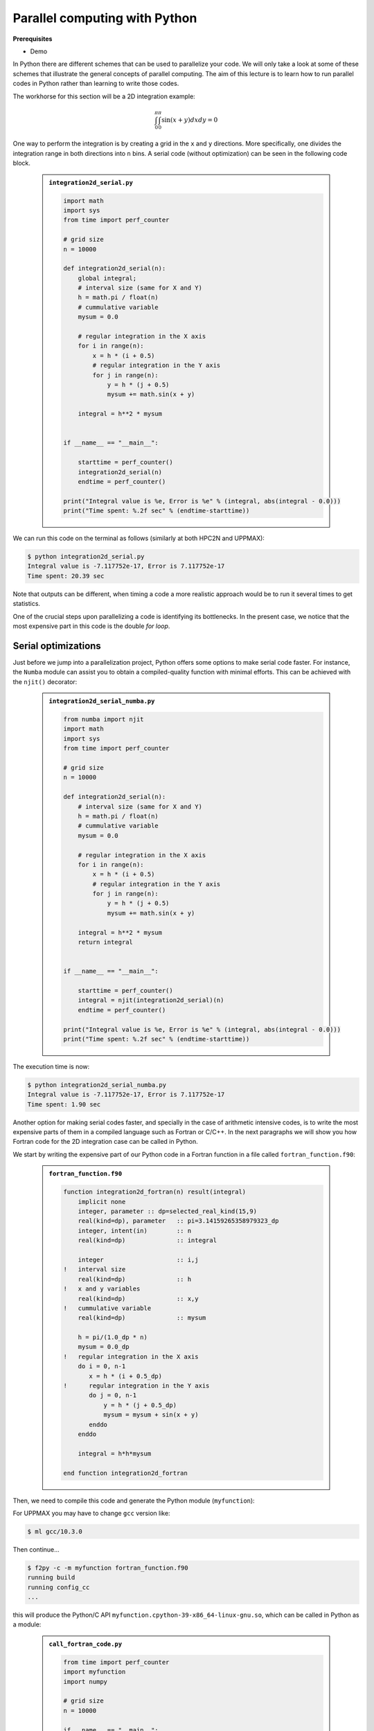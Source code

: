 Parallel computing with Python
==============================

.. questions::

   - What is parallel computing?
   - What are the different parallelization mechanisms for Python?
   - How to implement parallel in Python code?
   - How to deploy threads and workers at HPC2N and UPPMAX?
  

.. objectives::

   - Learn common schemes for the parallelization of codes
   - Learn general concepts for parallel computing



**Prerequisites**

- Demo

.. tabs::

   .. tab:: HPC2N
      
      - If not already done so:
      
      .. code-block:: console

         $ ml GCCcore/11.2.0 Python/3.9.6

         $ virtualenv --system-site-packages /proj/nobackup/<your-project-storage>/vpyenv-python-course

         $ source /proj/nobackup/<your-project-storage>/vpyenv-python-course/bin/activate

      - For the ``numba`` example install the corresponding module::

      .. code-block:: console
        
         $ python -m pip install numba

      - For the ``mpi4py`` example add the following modules::

      .. code-block:: console
    
         $ ml GCC/11.2.0 OpenMPI/4.1.1

         $ python -m pip install mpi4py

      - For the ``f2py`` example, this command should be available on the terminal when ``numpy`` is installed::

      .. code-block:: console

         $ python -m pip install numpy

      - For the Julia example we will need PyJulia::
        
      .. code-block:: console

         $ ml Julia/1.8.5-linux-x86_64

         $ python -m pip install julia

      - Start Python on the command line and type:

      .. code-block:: python

         >>> import julia
         >>> julia.install()

      - Quit Python, you should be ready to go!

   .. tab:: UPPMAX

      If not already done so:
      
      .. code-block:: console

         $ module load python/3.9.5
         $ python -m venv --system-site-packages /proj/naiss202X-XY-XYZ/nobackup/<user>/venv-python-course
    
      Activate it if needed (is the name shown in the prompt)

      .. code-block:: console

         $ source /proj/naiss202X-XY-XYZ/nobackup/<user>/venv-python-course/bin/activate

      - For the ``numba`` example install the corresponding module:

      .. code-block:: console
       
         $ python -m pip install numba

      - For the ``mpi4py`` example add the following modules:

      .. code-block:: console

         $ ml gcc/9.3.0 openmpi/3.1.5
         $ python -m pip install mpi4py

      - For the Julia example we will need PyJulia:
        
      .. code-block:: console
       
         $ ml julia/1.7.2
         $ python -m pip install julia

      Start Python on the command line and type:

      .. code-block:: python
       
         >>> import julia
         >>> julia.install()
         
      Quit Python, you should be ready to go!



In Python there are different schemes that can be used to parallelize your code. 
We will only take a look at some of these schemes that illustrate the general concepts of
parallel computing. The aim of this lecture is to learn how to run parallel codes
in Python rather than learning to write those codes.

The workhorse for this section will be a 2D integration example:

   .. math:: 
       \int^{\pi}_{0}\int^{\pi}_{0}\sin(x+y)dxdy = 0

One way to perform the integration is by creating a grid in the ``x`` and ``y`` directions.
More specifically, one divides the integration range in both directions into ``n`` bins. A
serial code (without optimization) can be seen in the following code block.

   .. admonition:: ``integration2d_serial.py``
      :class: dropdown

      .. code-block:: python

         import math
         import sys
         from time import perf_counter
         
         # grid size
         n = 10000
         
         def integration2d_serial(n):
             global integral;
             # interval size (same for X and Y)
             h = math.pi / float(n)
             # cummulative variable 
             mysum = 0.0
             
             # regular integration in the X axis
             for i in range(n):
                 x = h * (i + 0.5)
                 # regular integration in the Y axis
                 for j in range(n):
                     y = h * (j + 0.5)
                     mysum += math.sin(x + y)
             
             integral = h**2 * mysum
         
         
         if __name__ == "__main__":
         
             starttime = perf_counter()
             integration2d_serial(n)
             endtime = perf_counter()
         
         print("Integral value is %e, Error is %e" % (integral, abs(integral - 0.0)))
         print("Time spent: %.2f sec" % (endtime-starttime))

We can run this code on the terminal as follows (similarly at both HPC2N and UPPMAX): 


.. code-block:: console 

    $ python integration2d_serial.py
    Integral value is -7.117752e-17, Error is 7.117752e-17
    Time spent: 20.39 sec

Note that outputs can be different, when timing a code a more realistic approach
would be to run it several times to get statistics.

One of the crucial steps upon parallelizing a code is identifying its bottlenecks. In
the present case, we notice that the most expensive part in this code is the double `for loop`. 

Serial optimizations
--------------------

Just before we jump into a parallelization project, Python offers some options to make
serial code faster. For instance, the ``Numba`` module can assist you to obtain a 
compiled-quality function with minimal efforts. This can be achieved with the ``njit()`` 
decorator: 

   .. admonition:: ``integration2d_serial_numba.py``
      :class: dropdown

      .. code-block:: python

         from numba import njit
         import math
         import sys
         from time import perf_counter
         
         # grid size
         n = 10000
         
         def integration2d_serial(n):
             # interval size (same for X and Y)
             h = math.pi / float(n)
             # cummulative variable 
             mysum = 0.0
             
             # regular integration in the X axis
             for i in range(n):
                 x = h * (i + 0.5)
                 # regular integration in the Y axis
                 for j in range(n):
                     y = h * (j + 0.5)
                     mysum += math.sin(x + y)
             
             integral = h**2 * mysum
             return integral
         
         
         if __name__ == "__main__":
         
             starttime = perf_counter()
             integral = njit(integration2d_serial)(n)
             endtime = perf_counter()
         
         print("Integral value is %e, Error is %e" % (integral, abs(integral - 0.0)))
         print("Time spent: %.2f sec" % (endtime-starttime))

The execution time is now:

.. code-block:: console

    $ python integration2d_serial_numba.py
    Integral value is -7.117752e-17, Error is 7.117752e-17
    Time spent: 1.90 sec

Another option for making serial codes faster, and specially in the case of arithmetic 
intensive codes, is to write the most expensive parts of them in a compiled language such 
as Fortran or C/C++. In the next paragraphs we will show you how Fortran code for the 
2D integration case can be called in Python.

We start by writing the expensive part of our Python code in a Fortran function in a file
called ``fortran_function.f90``:


   .. admonition:: ``fortran_function.f90``
      :class: dropdown

      .. code-block:: fortran

         function integration2d_fortran(n) result(integral)
             implicit none
             integer, parameter :: dp=selected_real_kind(15,9)
             real(kind=dp), parameter   :: pi=3.14159265358979323_dp
             integer, intent(in)        :: n
             real(kind=dp)              :: integral
         
             integer                    :: i,j
         !   interval size
             real(kind=dp)              :: h
         !   x and y variables
             real(kind=dp)              :: x,y
         !   cummulative variable
             real(kind=dp)              :: mysum
         
             h = pi/(1.0_dp * n)
             mysum = 0.0_dp
         !   regular integration in the X axis
             do i = 0, n-1
                x = h * (i + 0.5_dp)
         !      regular integration in the Y axis
                do j = 0, n-1
                    y = h * (j + 0.5_dp)
                    mysum = mysum + sin(x + y)
                enddo
             enddo
         
             integral = h*h*mysum
                     
         end function integration2d_fortran

Then, we need to compile this code and generate the Python module
(``myfunction``):

For UPPMAX you may have to change ``gcc`` version like:

.. code-block:: console
   
   $ ml gcc/10.3.0

Then continue...

.. code-block:: console

    $ f2py -c -m myfunction fortran_function.f90  
    running build
    running config_cc
    ...

this will produce the Python/C API ``myfunction.cpython-39-x86_64-linux-gnu.so``, which 
can be called in Python as a module:


   .. admonition:: ``call_fortran_code.py``
      :class: dropdown

      .. code-block:: python

         from time import perf_counter
         import myfunction
         import numpy
         
         # grid size
         n = 10000
         
         if __name__ == "__main__":
         
             starttime = perf_counter()
             integral = myfunction.integration2d_fortran(n)
             endtime = perf_counter()
         
         print("Integral value is %e, Error is %e" % (integral, abs(integral - 0.0)))
         print("Time spent: %.2f sec" % (endtime-starttime))

The execution time is considerably reduced: 

.. code-block:: console

    $ python call_fortran_code.py
    Integral value is -7.117752e-17, Error is 7.117752e-17
    Time spent: 1.30 sec

Compilation of code can be tedious specially if you are in a developing phase of your code. As 
an alternative to improve the performance of expensive parts of your code (without using a 
compiled language) you can write these parts in Julia (which doesn't require compilation) and 
then calling Julia code in Python. For the workhorse integration case that we are using, 
the Julia code can look like this:

   .. admonition:: ``julia_function.jl``
      :class: dropdown

      .. code-block:: julia

         function integration2d_julia(n::Int)
         # interval size
           h = π/n
         # cummulative variable
           mysum = 0.0
         # regular integration in the X axis
           for i in 0:n-1
             x = h*(i+0.5)
         #   regular integration in the Y axis
             for j in 0:n-1
                y = h*(j + 0.5)
                mysum = mysum + sin(x+y)
             end
           end
           return mysum*h*h
         end


A caller script for Julia would be,


   .. admonition:: ``call_julia_code.py``
      :class: dropdown

      .. code-block:: python

         from time import perf_counter
         import julia
         from julia import Main
         
         Main.include('julia_function.jl')
         
         # grid size
         n = 10000
         
         if __name__ == "__main__":
         
             starttime = perf_counter()
             integral = Main.integration2d_julia(n)
             endtime = perf_counter()
         
         print("Integral value is %e, Error is %e" % (integral, abs(integral - 0.0)))
         print("Time spent: %.2f sec" % (endtime-starttime))

Timing in this case is similar to the Fortran serial case,

.. code-block:: console 

    $ python call_julia_code.py
    Integral value is -7.117752e-17, Error is 7.117752e-17
    Time spent: 1.29 sec

If even with the previous (and possibly others from your own) serial optimizations your code
doesn't achieve the expected performance, you may start looking for some parallelization 
scheme. Here, we describe the most common schemes.  

Threads
-------

In a threaded parallelization scheme the workers (threads) share a global memory address space.
The `threading <https://docs.python.org/3/library/threading.html>`_ 
module is built into Python so you don't have to installed it. By using this
module, one can create several threads to do some work in parallel (in principle).
For jobs dealing with files I/O one can observe some speedup by using the `threading` module.
However, for CPU intensive jobs one would see a decrease in performance w.r.t. the serial code.
This is because Python uses the Global Interpreter Lock 
(`GIL <https://docs.python.org/3/c-api/init.html>`_) which serializes the code when 
several threads are used.

In the following code we used the `threading` module to parallelize the 2D integration example.
Threads are created with the construct ``threading.Thread(target=function, args=())``, where 
`target` is the function that will be executed by each thread and `args` is a tuple containing the
arguments of that function. Threads are started with the ``start()`` method and when they finish
their job they are joined with the ``join()`` method,

   .. admonition:: ``integration2d_threading.py``
      :class: dropdown

      .. code-block:: python

         import threading
         import math
         import sys
         from time import perf_counter
         
         # grid size
         n = 10000
         # number of threads
         numthreads = 4
         # partial sum for each thread
         partial_integrals = [None]*numthreads
         
         def integration2d_threading(n,numthreads,threadindex):
             global partial_integrals;
             # interval size (same for X and Y)
             h = math.pi / float(n)
             # cummulative variable 
             mysum = 0.0
             # workload for each thread
             workload = n/numthreads
             # lower and upper integration limits for each thread 
             begin = int(workload*threadindex)
             end = int(workload*(threadindex+1))
             # regular integration in the X axis
             for i in range(begin,end):
                 x = h * (i + 0.5)
                 # regular integration in the Y axis
                 for j in range(n):
                     y = h * (j + 0.5)
                     mysum += math.sin(x + y)
             
             partial_integrals[threadindex] = h**2 * mysum
         
         
         if __name__ == "__main__":
         
             starttime = perf_counter()
             # start the threads 
             threads = []
             for i in range(numthreads):
                 t = threading.Thread(target=integration2d_threading, args=(n,numthreads,i))
                 threads.append(t)
                 t.start()
         
             # waiting for the threads
             for t in threads:
                 t.join()
         
             integral = sum(partial_integrals)
             endtime = perf_counter()
         
         print("Integral value is %e, Error is %e" % (integral, abs(integral - 0.0)))
         print("Time spent: %.2f sec" % (endtime-starttime))


Notice the output of running this code on the terminal:

.. code-block:: console

    $ python integration2d_threading.py
    Integral value is 4.492851e-12, Error is 4.492851e-12
    Time spent: 21.29 sec

Although we are distributing the work on 4 threads, the execution time is longer than in the 
serial code. This is due to the GIL mentioned above.

Implicit Threaded 
-----------------

Some libraries like OpenBLAS, LAPACK, and MKL provide an implicit threading mechanism. They
are used, for instance, by ``numpy`` module for computing linear algebra operations. You can obtain information
about the libraries that are available in ``numpy`` with ``numpy.show_config()``.
This can be useful at the moment of setting the number of threads as these libraries could
use different mechanisms for it, for the following example we will use the OpenMP
environment variables.

Consider the following code that computes the dot product of a matrix with itself:

   .. admonition:: ``dot.py``
      :class: dropdown

      .. code-block:: python

         from time import perf_counter
         import numpy as np
         
         A = np.random.rand(3000,3000)
         starttime = perf_counter()
         B = np.dot(A,A)
         endtime = perf_counter()
         
         print("Time spent: %.2f sec" % (endtime-starttime))

the timing for running this code with 1 thread is:


.. code-block:: console

    $ export OMP_NUM_THREADS=1
    $ python dot.py
    Time spent: 1.14 sec

while running with 2 threads is:


.. code-block:: console

    $ export OMP_NUM_THREADS=2
    $ python dot.py
    Time spent: 0.60 sec

It is also possible to use efficient threads if you have blocks of code written
in a compiled language. Here, we will see the case of the Fortran code written above
where OpenMP threads are used. The parallelized code looks as follows:

   .. admonition:: ``fortran_function_openmp.f90``
      :class: dropdown

      .. code-block:: fortran

         function integration2d_fortran_openmp(n) result(integral)
             !$ use omp_lib
             implicit none
             integer, parameter :: dp=selected_real_kind(15,9)
             real(kind=dp), parameter   :: pi=3.14159265358979323
             integer, intent(in)        :: n
             real(kind=dp)              :: integral
         
             integer                    :: i,j
         !   interval size
             real(kind=dp)              :: h
         !   x and y variables
             real(kind=dp)              :: x,y
         !   cummulative variable
             real(kind=dp)              :: mysum
         
             h = pi/(1.0_dp * n)
             mysum = 0.0_dp
         !   regular integration in the X axis
         !$omp parallel do reduction(+:mysum) private(x,y,j)
             do i = 0, n-1
                x = h * (i + 0.5_dp)
         !      regular integration in the Y axis
                do j = 0, n-1
                    y = h * (j + 0.5_dp)
                    mysum = mysum + sin(x + y)
                enddo
             enddo
         !$omp end parallel do
         
             integral = h*h*mysum
                     
         end function integration2d_fortran_openmp

The way to compile this code differs to the one we saw before, now we will need the flags
for OpenMP:


.. code-block:: console

    $ f2py -c --f90flags='-fopenmp' -lgomp -m myfunction_openmp fortran_function_openmp.f90


the generated module can be then loaded,

   .. admonition:: ``call_fortran_code_openmp.py``
      :class: dropdown

      .. code-block:: python

         from time import perf_counter
         import myfunction_openmp
         import numpy
         
         # grid size
         n = 10000
         
         if __name__ == "__main__":
         
             starttime = perf_counter()
             integral = myfunction_openmp.integration2d_fortran_openmp(n)
             endtime = perf_counter()
         
         print("Integral value is %e, Error is %e" % (integral, abs(integral - 0.0)))
         print("Time spent: %.2f sec" % (endtime-starttime))

the execution time by using 4 threads is:

.. code-block:: console

    $ export OMP_NUM_THREADS=4
    $ python call_fortran_code_openmp.py
    Integral value is 4.492945e-12, Error is 4.492945e-12
    Time spent: 0.37 sec

More information about how OpenMP works can be found in the material of a previous
`OpenMP course <https://github.com/hpc2n/OpenMP-Collaboration>`_ offered by some of us.

Distributed
-----------

In the distributed parallelization scheme the workers (processes) can share some common
memory but they can also exchange information by sending and receiving messages for
instance.

   .. admonition:: ``integration2d_multiprocessing.py``
      :class: dropdown

      .. code-block:: python

         import multiprocessing
         from multiprocessing import Array
         import math
         import sys
         from time import perf_counter
         
         # grid size
         n = 10000
         # number of processes
         numprocesses = 4
         # partial sum for each thread
         partial_integrals = Array('d',[0]*numprocesses, lock=False)
         
         def integration2d_multiprocessing(n,numprocesses,processindex):
             global partial_integrals;
             # interval size (same for X and Y)
             h = math.pi / float(n)
             # cummulative variable 
             mysum = 0.0
             # workload for each process
             workload = n/numprocesses
         
             begin = int(workload*processindex)
             end = int(workload*(processindex+1))
             # regular integration in the X axis
             for i in range(begin,end):
                 x = h * (i + 0.5)
                 # regular integration in the Y axis
                 for j in range(n):
                     y = h * (j + 0.5)
                     mysum += math.sin(x + y)
             
             partial_integrals[processindex] = h**2 * mysum
         
         
         if __name__ == "__main__":
         
             starttime = perf_counter()
             
             processes = []
             for i in range(numprocesses):
                 p = multiprocessing.Process(target=integration2d_multiprocessing, args=(n,numprocesses,i))
                 processes.append(p)
                 p.start()
         
             # waiting for the processes
             for p in processes:
                 p.join()
         
             integral = sum(partial_integrals)
             endtime = perf_counter()
         
         print("Integral value is %e, Error is %e" % (integral, abs(integral - 0.0)))
         print("Time spent: %.2f sec" % (endtime-starttime))

In this case, the execution time is reduced:

.. code-block:: console

    $ python integration2d_multiprocessing.py
    Integral value is 4.492851e-12, Error is 4.492851e-12
    Time spent: 6.06 sec

MPI
---

More details for the MPI parallelization scheme in Python can be found in a previous
`MPI course <https://github.com/MPI-course-collaboration/MPI-course>`_ offered by some of us.

   .. admonition:: ``integration2d_mpi.py``
      :class: dropdown

      .. code-block:: python

         from mpi4py import MPI
         import math
         import sys
         from time import perf_counter
         
         # MPI communicator
         comm = MPI.COMM_WORLD
         # MPI size of communicator
         numprocs = comm.Get_size()
         # MPI rank of each process
         myrank = comm.Get_rank()
         
         # grid size
         n = 10000
         
         def integration2d_mpi(n,numprocs,myrank):
             # interval size (same for X and Y)
             h = math.pi / float(n)
             # cummulative variable 
             mysum = 0.0
             # workload for each process
             workload = n/numprocs
         
             begin = int(workload*myrank)
             end = int(workload*(myrank+1))
             # regular integration in the X axis
             for i in range(begin,end):
                 x = h * (i + 0.5)
                 # regular integration in the Y axis
                 for j in range(n):
                     y = h * (j + 0.5)
                     mysum += math.sin(x + y)
             
             partial_integrals = h**2 * mysum
             return partial_integrals
         
         
         if __name__ == "__main__":
         
             starttime = perf_counter()
             
             p = integration2d_mpi(n,numprocs,myrank)
         
             # MPI reduction
             integral = comm.reduce(p, op=MPI.SUM, root=0)
         
             endtime = perf_counter()
         
         if myrank == 0:
             print("Integral value is %e, Error is %e" % (integral, abs(integral - 0.0)))
             print("Time spent: %.2f sec" % (endtime-starttime))


Execution of this code gives the following output:

.. code-block:: console

    $ mpirun -np 4 python integration2d_mpi.py
    Integral value is 4.492851e-12, Error is 4.492851e-12
    Time spent: 5.76 sec

For long jobs, one will need to run in batch mode. Here is an example of a batch script for this MPI
example,

.. tabs::

   .. tab:: HPC2N

      .. code-block:: sh

         #!/bin/bash
         #SBATCH -A hpc2n20XX-XYZ
         #SBATCH -t 00:05:00        # wall time
         #SBATCH -n 4
         #SBATCH -o output_%j.out   # output file
         #SBATCH -e error_%j.err    # error messages
     
         ml purge > /dev/null 2>&1
         ml GCCcore/11.2.0 Python/3.9.6
         ml GCC/11.2.0 OpenMPI/4.1.1
         #ml Julia/1.7.1-linux-x86_64  # if Julia is needed
      
         source /proj/nobackup/<your-project-storage>/vpyenv-python-course/bin/activate
       
         mpirun -np 4 python integration2d_mpi.py

   .. tab:: UPPMAX

      .. code-block:: sh 

         #!/bin/bash -l
         #SBATCH -A naiss202X-XY-XYZ
         #SBATCH -t 00:05:00
         #SBATCH -n 4
         #SBATCH -o output_%j.out   # output file
         #SBATCH -e error_%j.err    # error messages
     
         ml python/3.9.5
         ml gcc/9.3.0 openmpi/3.1.5
         #ml julia/1.7.2  # if Julia is needed
      
         source /proj/naiss202X-XY-XYZ/nobackup/<user>/venv-python-course/bin/activate
       
         mpirun -np 4 python integration2d_mpi.py

Monitoring resources' usage
---------------------------

Monitoring the resources that a certain job uses is important specially when this
job is expected to run on many CPUs and/or GPUs. It could happen, for instance, that 
an incorrect module is loaded or the command for running on many CPUs is not 
the proper one and our job runs in serial mode while we allocated possibly many 
CPUs/GPUs. For this reason, there are several tools available in our centers to 
monitor the performance of running jobs.

HPC2N
~~~~~

On a Kebnekaise terminal, you can type the command: 

.. code-block:: console

    $ job-usage job_ID

where ``job_ID`` is the number obtained when you submit your job with the ``sbatch``
command. This will give you a URL that you can copy and then paste in your local
browser. The results can be seen in a graphical manner a couple of minutes after the
job starts running, here there is one example of how this looks like:

.. figure:: img/monitoring-jobs.png
   :align: center

   The resources used by a job can be monitored in your local browser.   
   For this job, we can notice that 100% of the requested CPU 
   and 60% of the GPU resources are being used.


Dask
----

This is a library in Python for flexible parallel computing. Among the features
are the ability to deal with arrays and data frames, in a similar manner to
Numpy and Pandas, respectively, and the possibility of performing asynchronous
computations, where first a computation graph is generated and the actual 
computations are activated later on.

.. tabs::

   .. tab:: HPC2N

       
      Jupyter notebooks for other purposes than just reading it, must be
      run in batch mode. First, create a batch script using the following one
      as a template: 

      .. code-block:: sh

         #!/bin/bash
         #SBATCH -A hpc2n20XX-XYZ
         #SBATCH -t 00:05:00
         #SBATCH -n 4
         #SBATCH -o output_%j.out   # output file
         #SBATCH -e error_%j.err    # error messages
     
         ml purge > /dev/null 2>&1
         ml GCC/12.3.0 OpenMPI/4.1.5 JupyterLab/4.0.5 dask/2023.9.2

         # Start JupyterLab
         jupyter lab --no-browser --ip $(hostname)

      Then, copy and paste the notebook located here ``Exercises/Dask-Ini.ipynb`` to your
      current folder. Send the job to the queue (*sbatch job.sh*) and once the job starts copy the line 
      containing the string **http://b-cnyyyy.hpc2n.umu.se:8888/lab?token=** and paste it 
      in a local browser on Kebnekaise. Now you can select the notebook. 

   .. tab:: UPPMAX

      - To test this on UPPMAX it is easiest run in an **interactive session** started in a **ThinLinc session**
      - Also since Dask is installed already in ``Python/3.11.4``, we choose that version instead and run **jupyter-lab**.
      - The we can start a web browser from the login node on Thinlinc, either from the menu to the upper left or from a new terminal 
    
      - So, in Thinlinc, in a new terminal:

      .. code-block:: console

         $ interactive -A naiss2023-22-1126 -p devcore -n 4 -t 1:0:0
         $ deactivate # Be sure to deactivate you virtual environment
         $ cd <git-folder-for-course>
         $ ml python/3.11.4
         $ jupyter-lab --ip 0.0.0.0 --no-browser

      - Copy the url in the output, containing the ``r<xxx>.uppmax.uu.se:8888/lab?token=<token-number>``, like for example:

         - Example: ``http://r484.uppmax.uu.se:8888/lab?token=5b72a4bbad15a617c8e75acf0528c70d12bb879807752893``
         - This address will certainly not work!

      - In ThinLinc, either start **Firefox** from the menu to the upper left 
        
         - or start a new terminal and type: ``firefox &``
    
      - Paste the url into the address field and press enter.
      - jupyter-lab starts
      - Double-click ``Dask-Ini.ipynb`` 
      - Restart kernel and run all cells!

Dask is very popular for data analysis and is used by a number of high-level Python libraries:

    - Dask arrays scale NumPy (see also xarray)
    - Dask dataframes scale Pandas workflows
    - Dask-ML scales Scikit-Learn

- Dask divides arrays into many small pieces (chunks), as small as necessary to fit it into memory. 
- Operations are delayed (lazy computing) e.g. tasks are queued and no computations is performed until you actually ask values to be computed (for instance print mean values). 
- Then data is loaded into memory and computation proceeds in a streaming fashion, block-by-block.

.. seealso:: 

   - `Dask documentation <https://docs.dask.org/en/stable/>`_
   - `Introduction to Dask by Aalto Scientific Computing and CodeRefinery <https://aaltoscicomp.github.io/python-for-scicomp/parallel/#dask-and-task-queues>`_
   - `Intermediate level Dask by ENCCS <https://enccs.github.io/hpda-python/dask/>`_.
   - Not tested yet at UPPMAX/HPC2N (?):

      - `Dask jobqueue <https://jobqueue.dask.org/en/latest/>`_
      - `Dask-MPI <http://mpi.dask.org/en/latest/index.html>`_


Additional information about general parallelism in Python
----------------------------------------------------------
         
* `On parallel software engineering education using python <https://link.springer.com/article/10.1007/s10639-017-9607-0>`_
* `List of parallel libraries for Python <https://wiki.python.org/moin/ParallelProcessing>`_
* `Wikipedias' article on Parallel Computing <https://en.wikipedia.org/wiki/Parallel_computing>`_ 
* The book `High Performance Python <https://www.oreilly.com/library/view/high-performance-python/9781492055013/>`_ is a good resource for ways of speeding up Python code.


.. keypoints::

   - You deploy cores and nodes via SLURM, either in interactive mode or batch
   - In Python, threads, distributed and MPI parallelization can be used.
  
